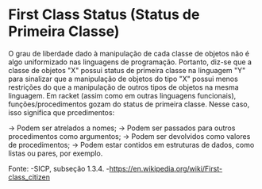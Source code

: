 * First Class Status (Status de Primeira Classe)

O grau de liberdade dado à manipulação de cada classe de objetos não é
algo uniformizado nas linguagens de programação. Portanto, diz-se que
a classe de objetos "X" possui status de primeira classe na linguagem "Y" 
para sinalizar que a manipulação de objetos do tipo "X" possui menos 
restrições do que  a manipulação de outros tipos de objetos na mesma 
linguagem. Em racket  (assim como em outras linguagens funcionais), 
funções/procedimentos gozam  do status de primeira classe. Nesse caso, 
isso significa que prcedimentos:

-> Podem ser atrelados a nomes;
-> Podem ser passados para outros procedimentos como argumentos;
-> Podem ser devolvidos como valores de procedimentos;
-> Podem estar contidos em estruturas de dados, como listas ou pares, por exemplo.

Fonte:
-SICP, subseção 1.3.4.
-https://en.wikipedia.org/wiki/First-class_citizen
